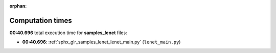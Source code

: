 
:orphan:

.. _sphx_glr_samples_lenet_sg_execution_times:

Computation times
=================
**00:40.696** total execution time for **samples_lenet** files:

- **00:40.696**: :ref:`sphx_glr_samples_lenet_lenet_main.py` (``lenet_main.py``)

